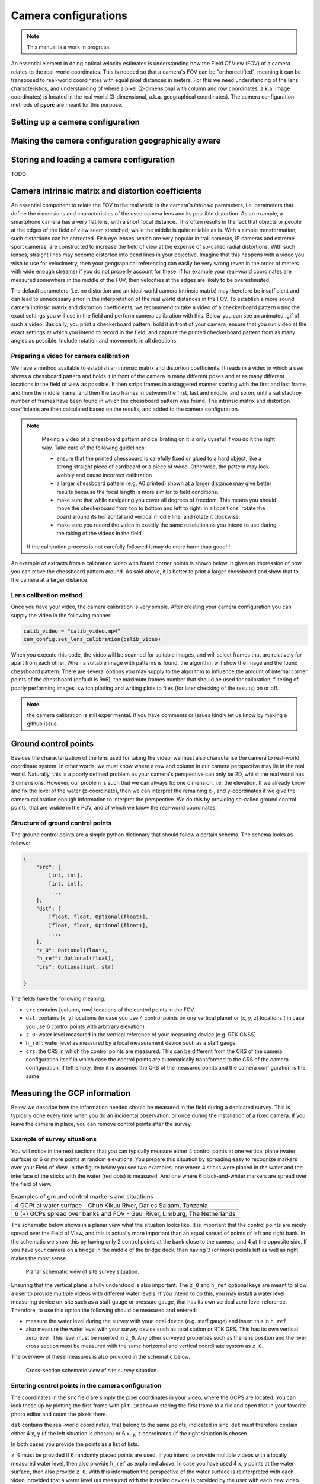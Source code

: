 .. _camera_config_ug:

Camera configurations
=====================

.. note::

   This manual is a work in progress.

An essential element in doing optical velocity estimates is understanding how the Field Of View (FOV) of a camera
relates to the real-world coordinates. This is needed so that a camera's FOV can be "orthorectified", meaning it can
be transposed to real-world coordinates with equal pixel distances in meters. For this we need understanding of the
lens characteristics, and understanding of where a pixel (2-dimensional with column and row coordinates, a.k.a.
image coordinates) is located in the real world (3-dimensional, a.k.a. geographical coordinates).
The camera configuration methods of **pyorc** are meant for this purpose.

Setting up a camera configuration
---------------------------------

.. tab-set::

    .. tab-item:: Command-line

        The command-line interface supports setting up a camera configuration through a subcommand. To see the options
        simply call the subcommand with ``--help`` as follows:

        .. code-block:: cmd

            pyorc camera-config --help

    .. tab-item:: API

        In **pyorc** all camera configuration is collected into one single class called ``CameraConfig``. It can be imported
        from the main library and then be used to add information about the lens characteristics and the relation between
        real-world and row-column coordinates. Once completed, the camera configuration can be added to a video to make it lens
        and geographically aware. You can also add a camera configuration, stored in a JSON-formatted file to a video.
        Once this is done, the video has added intelligence about the real-world, and you can orthorectify its frames.
        Below a simple example is shown, where only the expected size of the objective in ``height`` and ``width`` is provided.

            .. literalinclude:: ./cam_config.py
                :language: python

        You can see that the inline representation of the ``CameraConfig`` object is basically a dictionary with pieces of
        information in it. In this example we can already see a few components that are estimated from default values. These
        can all be modified, or updated with several methods after the object has been established. The different parts we can
        see here already are as follows:

        * ``height`` and ``width``: these are simply the height and width of the expected objective of a raw video. You must
          at minimum provide these to generate a ``CameraConfig`` object.
        * ``resolution``: this is the resolution in meters, in which you will get your orthoprojected frames, once you have
          a complete ``CameraConfig`` including information on geographical coordinates and image coordinates, and a bounding
          box, that defines which area you are interested in for velocity estimation. As you
          can see, a default value of 0.05 is selected, which in many cases is suitable for velocimetry purposes.
        * ``window_size``: this is the amount of orthorectified pixels in which one may expect to find a pattern and also.
          the size of a window in which a velocity vector will be generated. A default is here set at 10. In smaller streams
          you may decide to reduce this number, but we highly recommend not to make it lower than 5, to ensure that there are
          enough pixels to distinguish patterns in. If patterns seem to be really small, then you may decide to reduce the resolution
          instead. **pyorc** automatically uses an overlap between windows of 50% to use as much information as possible over
          the area of interest. With the default settings this would mean you would get a velocity vector every
          0.05 * 10 / 2 = 0.25 meters.
        * ``dist_coeffs``: this is a vector of at minimum 4 numbers defining respectively radial (max. 6) and tangential (2)
          distortion coefficients of the used camera lens. As you can see these default to zeros only, meaning we assume no
          significant distortion if you do not explicitly provide information for this.
        * ``camera_matrix``: the intrinsic matrix of the camera lens, allowing to transform a coordinate relative to the camera lens
          coordinate system (still in 3D) into an image coordinate (2D, i.e. a pixel coordinate). More on this can be found
          e.g. on `this blog. <https://towardsdatascience.com/what-are-intrinsic-and-extrinsic-camera-parameters-in-computer-vision-7071b72fb8ec>`_

        As you can see, the camera configuration does not yet have any real-world information and therefore is not sufficient
        to perform orthorectification. Below we describe how you can establish a full camera configuration.


Making the camera configuration geographically aware
----------------------------------------------------

.. tab-set::

    .. tab-item:: Command-line

        Lorem ipsum

    .. tab-item:: API

        In case you are able to perform your field measurements with a RTK GNSS device, then your camera configuration
        can be made entirely geographically aware. You can then export or visualize your results in a geographical map later
        on, or use your results in GIS software such as QGIS. You do this simply by passing the keyword ``crs`` to the camera
        configuration and enter a projection. Several ways to pass a projection are possible such as:

        * EPSG codes (see EPSG.io)
        * proj4 strings
        * Well-Know-Text format strings (WKT)

        Because **pyorc** intends to measure velocities in distance metrics, it is compulsory to select a locally valid meter
        projected coordinate reference system, and not for instance an ellipsoidal coordinate system such as the typical
        WGS84 latitude longitude CRS. For instance in the Netherlands you may use Rijksdriehoek (EPSG code 28992). In Zambia
        the UTM35S projection (EPSG code 32735) is appropriate, whilst in Tanzania, we may select the UTM37S projection (EPSG code
        32737). IF you use a non-appropriate or non-local system, you may get either very wrong results, or get errors during
        the process. To find a locally relevant system, we strongly recommend to visit the `EPSG site <https://epsg.io>`_ and
        search for your location. If you do not have RTK GNSS, then simply skip this step and ensure you make your own local
        coordinate system, with unit meter distances.

        Once your camera configuration is geographically aware, we can pass all other geographical information we may need in
        any projection, as long as we notify the camera configuration which projection that is. For instance, if we measure
        our ground control points (GCPs, see later in this manual) with an RTK GNSS set, and store our results as WGS84 lat-lon
        points, then we do not have to go through the trouble of converting these points into the system we chose for our camera
        configuration. Instead we just pass the CRS of the WGS84 lat-lon (e.g. using the EPSG code 4326) while we add the GCPs
        to our configuration. We will see this later in this manual.

        Below, we show what the configuration would look like if we would add the Rijksdriehoek projection to our camera
        configuration. You can see that the code is converted into a Well-Known-Text format, so that it can also easily be
        stored in a generic text (json) format.

        .. code-block:: python

            cam_config = pyorc.CameraConfig(height=1080, width=1920, crs=32631)
            cam_config

            {
                "height": 1080,
                "width": 1920,
                "crs": "PROJCRS[\"WGS 84 / UTM zone 31N\",BASEGEOGCRS[\"WGS 84\",ENSEMBLE[\"World Geodetic System 1984 ensemble\",MEMBER[\"World Geodetic System 1984 (Transit)\"],MEMBER[\"World Geodetic System 1984 (G730)\"],MEMBER[\"World Geodetic System 1984 (G873)\"],MEMBER[\"World Geodetic System 1984 (G1150)\"],MEMBER[\"World Geodetic System 1984 (G1674)\"],MEMBER[\"World Geodetic System 1984 (G1762)\"],MEMBER[\"World Geodetic System 1984 (G2139)\"],ELLIPSOID[\"WGS 84\",6378137,298.257223563,LENGTHUNIT[\"metre\",1]],ENSEMBLEACCURACY[2.0]],PRIMEM[\"Greenwich\",0,ANGLEUNIT[\"degree\",0.0174532925199433]],ID[\"EPSG\",4326]],CONVERSION[\"UTM zone 31N\",METHOD[\"Transverse Mercator\",ID[\"EPSG\",9807]],PARAMETER[\"Latitude of natural origin\",0,ANGLEUNIT[\"degree\",0.0174532925199433],ID[\"EPSG\",8801]],PARAMETER[\"Longitude of natural origin\",3,ANGLEUNIT[\"degree\",0.0174532925199433],ID[\"EPSG\",8802]],PARAMETER[\"Scale factor at natural origin\",0.9996,SCALEUNIT[\"unity\",1],ID[\"EPSG\",8805]],PARAMETER[\"False easting\",500000,LENGTHUNIT[\"metre\",1],ID[\"EPSG\",8806]],PARAMETER[\"False northing\",0,LENGTHUNIT[\"metre\",1],ID[\"EPSG\",8807]]],CS[Cartesian,2],AXIS[\"(E)\",east,ORDER[1],LENGTHUNIT[\"metre\",1]],AXIS[\"(N)\",north,ORDER[2],LENGTHUNIT[\"metre\",1]],USAGE[SCOPE[\"Engineering survey, topographic mapping.\"],AREA[\"Between 0\u00b0E and 6\u00b0E, northern hemisphere between equator and 84\u00b0N, onshore and offshore. Algeria. Andorra. Belgium. Benin. Burkina Faso. Denmark - North Sea. France. Germany - North Sea. Ghana. Luxembourg. Mali. Netherlands. Niger. Nigeria. Norway. Spain. Togo. United Kingdom (UK) - North Sea.\"],BBOX[0,0,84,6]],ID[\"EPSG\",32631]]",
                "resolution": 0.05,
                "window_size": 10,
                "dist_coeffs": [
                    [
                        0.0
                    ],
                    [
                        0.0
                    ],
                    [
                        0.0
                    ],
                    [
                        0.0
                    ]
                ],
                "camera_matrix": [
                    [
                        1920.0,
                        0.0,
                        960.0
                    ],
                    [
                        0.0,
                        1920.0,
                        540.0
                    ],
                    [
                        0.0,
                        0.0,
                        1.0
                    ]
                ]
            }

        .. note::

           A smart phone also has a GNSS chipset, however, this is by far not accurate enough to provide the measurements needed
           for **pyorc**. We recommend using a (ideal!) RTK GNSS device with a base station setup close enough to warrant
           accurate results, or otherwise a total station or spirit level.


Storing and loading a camera configuration
------------------------------------------

TODO

Camera intrinsic matrix and distortion coefficients
---------------------------------------------------
An essential component to relate the FOV to the real world is the camera's *intrinsic* parameters, i.e. parameters
that define the dimensions and characteristics of the used camera lens and its possible distortion. As an example, a
smartphone camera has a very flat lens, with a short focal distance. This often results in the fact that objects or
people at the edges of the field of view seem stretched, while the middle is quite reliable as is.
With a simple transformation, such distortions can be corrected.
Fish eye lenses, which are very popular in trail cameras, IP cameras and extreme sport cameras, are constructed to
increase the field of view at the expense of so-called radial distortions. With such lenses, straight lines may become
distorted into bend lines in your objective. Imagine that this happens with a video you wish to use for velocimetry,
then your geographical referencing can easily be very wrong (even in the order of meters with wide enough streams)
if you do not properly account for these. If for example your real-world coordinates are measured somewhere in the
middle of the FOV, then velocities at the edges are likely to be overestimated.

The default parameters (i.e. no distortion and an ideal world camera intrinsic matrix) may therefore be insufficient
and can lead to unnecessary error in the interpretation of the real world distances in the FOV. To
establish a more sound camera intrinsic matrix and distortion coefficients, we recommend to take a video of
a checkerboard pattern using the exact settings you will use in the field and perform camera calibration with this.
Below you can see an animated .gif of such a video. Basically, you print a checkerboard pattern, hold it in front of
your camera, ensure that you run video at the exact settings at which you intend to record in the field,
and capture the printed checkerboard pattern from as many angles as possible. Include rotation and movements in all
directions.

Preparing a video for camera calibration
~~~~~~~~~~~~~~~~~~~~~~~~~~~~~~~~~~~~~~~~

We have a method available to establish an intrinsic matrix and distortion coefficients. It reads in a video in which
a user shows a chessboard pattern and holds it in front of the camera in many different poses and at as many different
locations in the field of view as possible. It then strips frames in a staggered manner starting with the first and
last frame, and then the middle frame, and then the two frames in between the first, last and middle, and so on, until
a satisfactroy number of frames have been found in which the chessboard pattern was found. The intrinsic matrix and
distortion coefficients are then calculated based on the results, and added to the camera configuration.

.. note::

   Making a video of a chessboard pattern and calibrating on it is only uyseful if you do it the right way. Take care
   of the following guidelines:

   * ensure that the printed chessboard is carefully fixed or glued to a hard object, like a strong straight piece of
     cardboard or a piece of wood. Otherwise, the pattern may look wobbly and cause incorrect calibration
   * a larger chessboard pattern (e.g. A0 printed) shown at a larger distance may give better results because the
     focal length is more similar to field conditions.
   * make sure that while navigating you cover all degrees of freedom. This means you should move the checkerboard
     from top to bottom and left to right; in all positions, rotate the board around its horizontal and vertical
     middle line; and rotate it clockwise.
   * make sure you record the video in exactly the same resolution as you intend to use during the taking of the videos
     in the field.

  If the calibration process is not carefully followed it may do more harm than good!!!

An example of extracts from a calibration video with found corner points is shown below. It gives an impression of how
you can move the chessboard pattern around. As said above, it is better to print a larger chessboard and show that to
the camera at a larger distance.

.. image:: ../../_images/camera_calib.gif

Lens calibration method
~~~~~~~~~~~~~~~~~~~~~~~
Once you have your video, the camera calibration is very simple. After creating your camera configuration you can
supply the video in the following manner:

.. code-block:: python

    calib_video = "calib_video.mp4"
    cam_config.set_lens_calibration(calib_video)

When you execute this code, the video will be scanned for suitable images, and will select frames that are relatively
far apart from each other. When a suitable image with patterns is found, the algorithm will show the image and the found
chessboard pattern. There are several options you may supply to the algorithm to influence the amount of internal corner
points of the chessboard (default is 9x6), the maximum frames number that should be used for calibration,
filtering of poorly performing images, switch plotting and writing plots to files (for later checking of the results)
on or off.

.. note::
   the camera calibration is still experimental. If you have comments or issues kindly let us know by making a github
   issue.

Ground control points
---------------------
Besides the characterization of the lens used for taking the video, we must also characterise the camera to real-world
coordinate system. In other words: we must know where a row and column in our camera perspective may lie in the real
world. Naturally, this is a poorly defined problem as your camera's perspective can only be 2D, whilst the real world
has 3 dimensions. However, our problem is such that we can always fix one dimension, i.e. the elevation. If we already
know and fix the level of the water (z-coordinate), then we can interpret the remaining x-, and y-coordinates if we
give the camera calibration enough information to interpret the perspective. We do this by providing so-called ground
control points, that are visible in the FOV, and of which we know the real-world coordinates.

Structure of ground control points
~~~~~~~~~~~~~~~~~~~~~~~~~~~~~~~~~~
The ground control points are a simple python dictionary that should follow a certain schema. The schema looks as
follows:

.. code-block::

    {
        "src": [
            [int, int],
            [int, int],
            ...,
        ],
        "dst": [
            [float, float, Optional(float)],
            [float, float, Optional(float)],
            ...,
        ],
        "z_0": Optional(float),
        "h_ref": Optional(float),
        "crs": Optional(int, str)

    }

The fields have the following meaning:

* ``src`` contains [column, row] locations of the control points in the FOV.
* ``dst``: contains [x, y] locations (in case you use 4 control points on one vertical plane) or [x, y, z] locations (
  in case you use 6 control points with arbitrary elevation).
* ``z_0``: water level measured in the vertical reference of your measuring device (e.g. RTK GNSS)
* ``h_ref``: water level as measured by a local measurement device such as a staff gauge
* ``crs``: the CRS in which the control points are measured. This can be different from the CRS of the camera
  configuration itself in which case the control points are automatically transformed to the CRS of the camera
  configuration. If left empty, then it is assumed the CRS of the measured points and the camera configuration is the
  same.

Measuring the GCP information
-----------------------------

Below we describe how the information needed should be measured in the field during a dedicated survey. This is
typically done every time when you do an incidental observation, or once during the installation of a fixed camera.
If you leave the camera in place, you can remove control points after the survey.

Example of survey situations
~~~~~~~~~~~~~~~~~~~~~~~~~~~~

You will notice in the next sections that you can typically measure either 4 control points at one vertical plane
(water surface) or 6 or more points at random elevations. You prepare this situation by spreading easy to recognize
markers over your Field of View. In the figure below you see two examples, one where 4 sticks were placed in the water
and the interface of the sticks with the water (red dots) is measured. And one where 6 black-and-whiter markers are
spread over the field of view.

.. table:: Examples of ground control markers and situations

    +----------------------------------------------------------------------------------------------------------------+
    | 4 GCPt at water surface - Chuo Kikuu River, Dar es Salaam, Tanzania                                            |
    +----------------------------------------------------------------------------------------------------------------+
    | |gcps_4|                                                                                                       |
    +----------------------------------------------------------------------------------------------------------------+
    |  6 (+) GCPs spread over banks and FOV - Geul River, Limburg, The Netherlands                                   |
    +----------------------------------------------------------------------------------------------------------------+
    | |gcps_6|                                                                                                       |
    +----------------------------------------------------------------------------------------------------------------+

The schematic below shows in a planar view what the situation looks like. It is important that the control points are
nicely spread over the Field of View, and this is actually more important than an equal spread of points of left and
right bank. In the schematic we show this by having only 2 control points at the bank close to the camera, and 4 at
the opposite side. If you have your camera on a bridge in the middle of the bridge deck, then having 3 (or more) points
left as well as right makes the most sense.

.. figure:: ../../_images/site_schematic_planar.svg

   Planar schematic view of site survey situation.

Ensuring that the vertical plane is fully understood is also important.
The ``z_0`` and ``h_ref`` optional keys are meant to allow a user to provide multiple videos with different water
levels. If you intend to do this, you may install a water level measuring device on-site such as a staff gauge or
pressure gauge, that has its own vertical zero-level reference. Therefore, to use this option the following should be
measured and entered:

* measure the water level during the survey with your local device (e.g. staff gauge) and insert this in ``h_ref``
* also measure the water level with your survey device such as total station or RTK GPS. This has its own vertical zero
  level. This level must be inserted in ``z_0``. Any other surveyed properties such as the lens position and the
  river cross section must be measured with the same horizontal and vertical coordinate system as ``z_0``.

The overview of these measures is also provided in the schematic below.

.. figure:: ../../_images/site_schematic_cs.svg

   Cross-section schematic view of site survey situation.


Entering control points in the camera configuration
~~~~~~~~~~~~~~~~~~~~~~~~~~~~~~~~~~~~~~~~~~~~~~~~~~~

The coordinates in the ``src`` field are simply the pixel coordinates in your video, where the GCPS are located.
You can look these up by plotting the first frame with ``plt.imshow`` or storing
the first frame to a file and open that in your favorite photo editor and count the pixels there.

``dst`` contains the real-world coordinates, that belong to the same points, indicated in ``src``.
``dst`` must therefore contain either 4 x, y (if the left situation is chosen) or 6 x, y, z coordinates (if the right
situation is chosen.


In both cases you provide the points as a list of lists.

``z_0`` must be provided if 6 randomly placed points are used. If you intend to provide multiple videos with a locally
measured water level, then also provide ``h_ref`` as explained above. In case you have used 4 x, y points at the water surface, then also provide ``z_0``. With this information
the perspective of the water surface is reinterpreted with each video, provided that a water level (as measured with the
installed device) is provided by the user with each new video.

.. note::

    For drone users that only make nadir aimed videos, we are considering to also make an option with only 2 GCPs
    possible. If you are interested in this, kindly make an issue in GitHub. For the moment we suggest to use the 4
    control point option and leave ``z_0`` and ``h_ref`` empty.

Finally a coordinate reference system (CRS) may be provided, that indicates in which CRS the survey was done if this
is available. This is only useful if you also have provided a CRS when creating the camera configuration. If you
for instance measure your control points in WGS84 lat-lon (EPSG code 4326) then pass ``crs=4326`` and your coordinates
will be automatically transformed to the local CRS used for your camera configuration.

A full example that supplies GCPs to the existing camera configuration in variable ``cam_config`` is shown below:

.. code-block:: python

    src = [
        [1335, 1016],
        [270, 659],
        [607, 214],
        [1257, 268]
    ]  # source coordinates on the frames of the movie
    dst = [
        [6.0478836167, 49.8830484917],
        [6.047858455, 49.8830683367],
        [6.0478831833, 49.8830964883],
        [6.0479187017, 49.8830770317]
    ]  # destination locations in long/lat locations, as measured with RTK GNSS.
    z_0 = 306.595  # measured water level in the projection of the GPS device
    crs = 4326  # coordinate reference system of the GPS device, EPSG code 4326 is WGS84 longitude/latitude.

    cam_config.set_gcps(src=src, dst=dst, z_0=z_0, crs=crs)

Setting the lens position
-------------------------
For treatment of multiple videos, the water surface must also be reprojected to a new water level. This requires the
position of the x, y, z of the lens position. This can be provided using a simple method ``set_lens_position``. You only
need to provide x, y, z and the CRS (if this is different from the CRS of the camera configuration itself.

A full example supplying the lens position to the existing ``cam_config`` is shown below:

.. code-block:: python

    lens_position = [6.0478872, 49.8830221, 309.8]  # lon, lat, elevation position of the camera
    cam_config.set_lens_position(*lens_position, crs=4326)


Setting the area of interest
----------------------------
**pyorc** is organized such that it processes a planar rectangular shaped area as shown in the example below
over the Wark River in Luxemburg. The results of reprojection and velocity estimation will all fit in this
area of interest in the form of raster maps. **pyorc** is also very flexible in the rotation of the grid. River sections
almost never follow an ideal north-south or east-west direction, and therefore it is much more practical to allow
for a rotated grid.

.. image:: ../../_images/wark_cam_config.jpg

The area of interest can theoretically be provided directly, simply by providing
a ``shapely.geometry.Polygon`` with 5 bounding points as follows (pseudo-code):

.. code-block:: python

    cam_config.bbox = Polygon(...)

However, this is quite risky, as you are then responsible
for ensuring that the area of interest is rectangular, has exactly 4 corners and fits in the FOV. Currently, there are no checks
and balances in place, to either inform the user about wrongfully supplied Polyons, or Polygons that are entirely
outside of the FOV.

Therefore, a much more intuitive approach is to use ``set_bbox_from_corners``. You simply supply 4 approximate
corner points of the area of interest *within the camera FOV*. **pyorc** will then find the best planar bounding box
around these roughly chosen corner points and return this for you. A few things to bear in mind while choosing these:

* Ensure you provide the corner points in the right order. So no diagonal order, but always along the expected Polygon
  bounds.
* If you intend to process multiple videos with the same camera configuration, ensure you choose the points wide
  enough so that with higher water levels, they will likely still give a good fit around the water body of interest.
* *Important*: if water follows a clear dominant flow direction (e.g. in a straight relatively uniform section) then
  you may use the angular filter later on, to remove spurious velocities that are not in the flow direction. In order
  to make the area of interest flow direction aware, ensure to provide the points in the following order:

    - upstream left-bank
    - downstream left-bank
    - downstream right-bank
    - upstream right-bank

  where left and right banks are defined as if you are looking in downstream direction.

Below we show how the corners are provided to the existing ``cam_config``.

.. code-block::

    corners = [
        [255, 118],
        [1536, 265],
        [1381, 1019],
        [88, 628]
    ]
    cam_config.set_bbox_from_corners(corners)

This yields the bounding box shown in the figure above, which is the same as the one shown in the perspective below.
You can see that the rectangular area is chosen such that the chosen corner points at least fit in the bounding box,
and the orientation is chosen such that it follows the middle line between the chosen points as closely as possible.

.. image:: ../../_images/wark_cam_config_persp.jpg

CameraConfig properties and other methods
-----------------------------------------
When a full camera configuration is available, you can access and inspect several properties and access a few other
methods that may be useful if you wish to program around the API. We refer to the :ref:`API documentation <cameraconfig>`.

CameraConfig plots
------------------
We highly recommend to first inspect your camera configuration graphically, before doing any further work with it.
Examples have already been shown throughout this manual, but you can also plot your own camera configurations, either
in planar view, or in the original camera FOV. For this the ``plot`` method has been developed. This method can
always be applied on an existing matplotlib axes object, by supplying the ``ax`` keyword and referring the the axes
object you wish to use.

Planar plotting
~~~~~~~~~~~~~~~
Planar plotting is done by default. The most simple approach is:

.. code-block:: python

    cam_config.plot()

This will yield just the camera configuration information, and can always be used, whether you have a geographically
aware camera configuration (CRS provided) or not. If the camera configuration is geographically aware, then you
can also add a satellite or other open map as a background. **pyorc** uses the ``cartopy`` package to do this. You can
control this with the ``tiles`` keyword to define a tiles layer (see `this page <https://scitools.org.uk/cartopy/docs/v0.16/cartopy/io/img_tiles.html>`_)

Additional keywords you may want to pass to the tiles set can be defined in the keyword ``tiles_kwargs``. Finally, the
zoom level applied can be given in the keyword ``zoom_level``. By default, a very high zoom level (18) is chosen,
because mostly, areas of interest cover only a small geographical region. The geographical view shown above can be
displayed as follows:

.. code-block:: python

    cam_config.plot(tiles="GoogleTiles", tiles_kwargs=dict(style="satellite"))


Plotting in camera FOV
~~~~~~~~~~~~~~~~~~~~~~

To plot in the camera FOV, simply set ``camera=True``.

.. code-block:: python

    cam_config.plot(camera=True)

This may look a little awkward, because plotting in matplotlib is defaulting to having the 0, 0 point in the bottom left
while your camera images have it at the top-left. Furthermore, you cannot really interpret what the FOV looks like. Hence
it makes more sense to utilize one frame from an actual video to enhance the plotting. Here we use the video on which
the camera configuration is based, extract one frame, and plot it within one axes.

.. code-block:: python

    fn = r"20220507_122801.mp4"
    video = pyorc.Video(fn, camera_config=cam_config, start_frame=0, end_frame=1)

    # get the first frame as a simple numpy array
    frame = video.get_frame(0, method="rgb")
    # combine everything in axes object "ax"
    ax = plt.axes()
    ax.imshow(frame)
    cam_config.plot(ax=ax, camera=True)






.. |gcps_4| image:: ../../_images/ChuoKikuu_GCPs.jpg

.. |gcps_6| image:: ../../_images/Geul_GCPs.jpg

